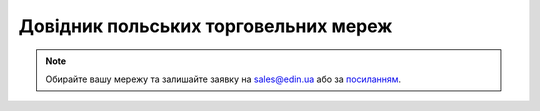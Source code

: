 ##########################################################################################################################
Довідник польських торговельних мереж
##########################################################################################################################

.. note::
   Обирайте вашу мережу та залишайте заявку на `sales@edin.ua <mailto:sales@edin.ua>`__ або за `посиланням <https://edin.ua/kontakti/?scroll=contact_form>`__.

.. raw:: html

    <embed>
    <iframe src="https://docs.google.com/spreadsheets/d/e/2PACX-1vRWOCVPWDHx3h9k5CPDdCjO6z9swVCq3ArtGU1WCG2ktwjLC4yL3BlVoHa9X8gwwg/pubhtml?gid=637043678&single=true" width="1100" height="4000" frameborder="0" marginheight="0" marginwidth="0">Loading...</iframe>
    </embed>

.. data from table (remember to renew time to time)

.. raw:: html

   <!-- <div>Zestawienie sieci handlowych_PL_2024_EDI				
				
   LP	NAZWA	NIP	GLN	EDI-dokumenty
   1	3w db	6412479943	5902596218003	ORDERS - INVOICE
   2	Ab Bechcicki	8950003052	5902020341000	ORDERS - INVOICE
   3	Aber	7392935337	2000010000337	ORDERS - INVOICE
   4	Action	5271107221	5909000010000	ORDERS - INVOICE
   5	AD POLSKA AFTERMARKET 		5902768257007	ORDERS - INVOICE
   6	Agra OPOLE	7540337333	2006917044322	ORDERS - INVOICE
   7	Aldi	1070002973	4065059000001	ORDERS - INVOICE
   8	Alfa elektro	6340135676	5909000757738	ORDERS - INVOICE
   9	ALPAN	5242666797	"5909002021097
   2002287742565"	ORDERS - INVOICE
   10	Ambra	6521661256	2590100834219	ORDERS - INVOICE
   11	Anwim (moya)	5270011878	5909000758346	ORDERS - INVOICE
   12	Aquael	8441806179	5905546000000	ORDERS - INVOICE
   13	Arhelan	5430001447	5907222062722	ORDERS - INVOICE
   14	Armatura Kozłowski	6211803874	5909000823952	ORDERS - INVOICE
   15	Artek	9291860142	5909000850057	ORDERS - INVOICE
   16	Arteks	8882847523	2000000017393	ORDERS - INVOICE
   17	Asaj	8212227830	5903699347102	ORDERS - INVOICE
   18	Astir	6282042069	9991042017143	ORDERS - INVOICE
   19	Auchan	5260309174	5900014000001	ORDERS - INVOICE
   20	B+B	6770021811	5909000826588	ORDERS - INVOICE
   21	Baltona	5860102292	5948226782110	ORDERS - INVOICE
   22	BAWA	7811703360	5909000821668	ORDERS - INVOICE
   23	Bel-pol	8842261455	5907720750473	ORDERS - INVOICE
   24	Benmar	5422845917	5909000825291	ORDERS - INVOICE
   25	BH Travel Retail Poland 	5242573251	5900316581659	ORDERS - INVOICE
   26	Biedronka Jeronimo Martins POLSKA	7791011327	5900001300015	ORDERS - INVOICE
   27	Bimex	7890006252	5909000726475	ORDERS - INVOICE
   28	BOLT Services PL	5252755060	4747127030164	ORDERS - INVOICE
   29	BP 	9720865431	5909000815254	ORDERS - INVOICE
   30	Bricoman	1132568413	5908233390002	ORDERS - INVOICE
   31	Bricomarche MGI	7822148821	2078221488219	ORDERS - INVOICE
   32	Bzomex	6812056608	5903263271000	ORDERS - INVOICE
   33	Carrefour	9370008168	5900000930015	ORDERS - INVOICE
   34	Castorama	5261009959	3020400800007	ORDERS - INVOICE
   35	Chata Polska	7811530244	5909000793552	ORDERS - INVOICE
   36	Chemal	8722184769	5909000820388	ORDERS - INVOICE
   37	Chemia Gdańsk	5840302384	2058403023841	ORDERS - INVOICE
   38	Chemik 	7831022976	5909002675605	ORDERS - INVOICE
   39	CircleK	7790001083	5909000540002	ORDERS - INVOICE
   40	Delko	7851003396	5902229970203	ORDERS - INVOICE
   41	Dino	6211766191	5909000824027	ORDERS - INVOICE
   42	DM Drogeria	8971887211	5904498000007	ORDERS - INVOICE
   43	Douglas	8971660890	5909002071009	ORDERS - INVOICE
   44	DOZ	8271807718	5909000828476	ORDERS - INVOICE
   45	Dr.Max	5562546356	5909000889118	ORDERS - INVOICE
   46	Drew-Farb	6811540472	2000000636216	ORDERS - INVOICE
   47	Duo Tes	8221756025	5909000827523	ORDERS - INVOICE
   48	El-Plus	6272404335	5909002076806	ORDERS - INVOICE
   49	Elmega (Dynamik)	6792638855	2067926388559	ORDERS - INVOICE
   50	Empik	5260207427	5909000570016	ORDERS - INVOICE
   51	euro-net	5270005984	5900009920000	ORDERS - INVOICE
   52	Eurocash (ABC, Delikatesy Centrum, Euro Sklep, Gama, Groszek, Lewiatan)	7791906082	5909000049000	ORDERS - INVOICE
   53	Euroterm	7321830370	5909000818569	ORDERS - INVOICE
   54	Famili Pets (ZooKarina)	5861051504	5909000836426	ORDERS - INVOICE
   55	Farbex	5660004509	2000000017034	ORDERS - INVOICE
   56	Farmal	7182165821	5909000895676	ORDERS - INVOICE
   57	Femax	9570840115	5904094449118	ORDERS - INVOICE
   58	Forum Rondo	7742479533	5909000836525	ORDERS - INVOICE
   59	Frisco	1132847981	5909000829350	ORDERS - INVOICE
   60	Frukt	9930276764	5903240288007	ORDERS - INVOICE
   61	GrandPI	2220895307	5909000890282	ORDERS - INVOICE
   62	Grodno	5361097644	5909000721005	ORDERS - INVOICE
   63	Grudnik	9451769859	2094517698599	ORDERS - INVOICE
   64	Grupa Patio	5223136437	5909000859586	ORDERS - INVOICE
   65	Heban	6790083459	2000000017038	ORDERS - INVOICE
   66	Hebe (JMDiF)	2090001776	5901571700007	ORDERS - INVOICE
   67	Hurtownie Elektryczne KOPEL Sp. z o.o.	8792255262	2087922552624	ORDERS - INVOICE
   68	IGLOMAN	6793050696	5909000886872	ORDERS - INVOICE
   69	IKEA	5270103385	7320350010232	ORDERS - INVOICE
   70	INFLIGHT SERVICE POLAND	5222484805	5900168926394	ORDERS - INVOICE
   71	instal bud	6381002363	5909000830172	ORDERS - INVOICE
   72	Instal Konsorcjum	8991148563	5901721105171	ORDERS - INVOICE
   73	Inter-Mlecz	5240005293	5909000830356	ORDERS - INVOICE
   74	Intermarcha (Grupa Muszkieterów) SCA PR	7821977018	3024820006001	ORDERS - INVOICE
   75	Jasam	7392889548	5909000824225	ORDERS - INVOICE
   76	JORAPOL	5671834338	5909000890046	ORDERS - INVOICE
   77	Jot-Ł	8952009372	2089520093721	ORDERS - INVOICE
   78	Kaufland (Schwarz Group)	8992367273	4047905000007	ORDERS - INVOICE
   79	KH Stofarb	6272338259	2000000657553	ORDERS - INVOICE
   80	King dystrybucja	9482592215	5909000835955	ORDERS - INVOICE
   81	Kleks	9290001419	9991042001180	ORDERS - INVOICE
   82	Kolporter	9591452482	5909000820159	ORDERS - INVOICE
   83	Komfort	8512991593	5909000694507	ORDERS - INVOICE
   84	Kosta	5482403092	9991021000104	ORDERS - INVOICE
   85	Kwant	5170241998	9991042020563	ORDERS - INVOICE
   86	LAGARDERE DUTY FREE	5222817394	5900168926417	ORDERS - INVOICE
   87	Łakoć	5472079371	5909000602243	ORDERS - INVOICE
   88	Łazienka.pl	7831683382	5903357647001	ORDERS - INVOICE
   89	Lemonex	7122493266	2712249326602	ORDERS - INVOICE
   90	Leroy marlin	1130089950	5908233300001	ORDERS - INVOICE
   91	Lewiatan	6181020505	5909000690561	ORDERS - INVOICE
   92	Libra	7342923421	5906874834008	ORDERS - INVOICE
   93	Lidl (Schwarz Group)	7811897358	4335814000004	ORDERS - INVOICE
   94	M&J 	8840012920	5909000608337	ORDERS - INVOICE
   95	Magma	9551941743	5909000833784	ORDERS - INVOICE
   96	Majster Budowlany ABC	8883093173	5909000838130	ORDERS - INVOICE
   97	Makro	5220002860	5900012299001	ORDERS - INVOICE
   98	Marcola	8730224489	2087302244897	ORDERS - INVOICE
   99	Marol	7822374569	5909000040069	ORDERS - INVOICE
   100	Marspol	8133158388	5909000590205	ORDERS - INVOICE
   101	Mastermedia	7120155884	5903672781343	ORDERS - INVOICE
   102	Mateus	1251627027	5900001224168	ORDERS - INVOICE
   103	Matex	6112484377	2061124843773	ORDERS - INVOICE
   104	MATTHIAS	9571077928	2000010443213	ORDERS - INVOICE
   105	Media Markt		4335347000007	ORDERS - INVOICE
   106	Merkury Market, BM Cesko, Merkury Shop; Fliba D.o.o.	6842634837	2068422554448	ORDERS - INVOICE
   107	MMT	7792217048	5909000791138	ORDERS - INVOICE
   108	Mona-Kontra	8441961922	5909000826298	ORDERS - INVOICE
   109	MPT PIK	7890004052	2000010502637	ORDERS - INVOICE
   110	MWD	7542514822	5909000827042	ORDERS - INVOICE
   111	Natura - PGD	5270014428	5900001420003	ORDERS - INVOICE
   112	Neonet	8950021311	5900001224571	ORDERS - INVOICE
   113	Netto (Salling Group)	8521021463	5790000099092	ORDERS - INVOICE
   114	Obi	9511008094	4399902052245	ORDERS - INVOICE
   115	Oddoss	7640050105	2076400501056	ORDERS - INVOICE
   116	Onninen	5261032852	5900009938005	ORDERS - INVOICE
   117	Organic Farma Zdrowie	5222805793	2052228057937	ORDERS - INVOICE
   118	Orlen	7740001454	5909000300002	ORDERS - INVOICE
   119	Panda-Hurt	7321975424	5909002080322	ORDERS - INVOICE
   120	PGD - Polska Grupa Detalistów (Topaz, Prima market, API market, Twój market	7792272047	5909000754201	ORDERS - INVOICE
   121	Pionex	5470080625	5905279475984	ORDERS - INVOICE
   122	Piotruś Pan	7952460675	2079524606751	ORDERS - INVOICE
   123	POLDROB	7842287247	2078422872473	ORDERS - INVOICE
   124	POLMARS	5242416089	5909000835597	ORDERS - INVOICE
   125	Polo Market	5562125117	5909000496507	ORDERS - INVOICE
   126	Polska Grupa Ceramiczna	9471981918	5909000028357	ORDERS - INVOICE
   127	Polskie Składy Armatury	5891813539	5909000882607	ORDERS - INVOICE
   128	Pomorskie Centrum Mięsne	5832890981	5909000850941	ORDERS - INVOICE
   129	Prokmet	6692434202	5909000028135	ORDERS - INVOICE
   130	PSB (Polskie Składy Budowlane) Mórwka	6551974439	5909000728806	ORDERS - INVOICE
   131	PSS Poznań	7770000991	2990000000040	ORDERS - INVOICE
   132	PSS Społem	8510000575	2542000077104	ORDERS - INVOICE
   133	PSS Tęcza	8960002410	5909000856394	ORDERS - INVOICE
   134	R-R	5542405339	5909000821941	ORDERS - INVOICE
   135	RCMB Majster 	8130267326	3232323232883	ORDERS - INVOICE
   136	RHS	5242666797	5902768167740	ORDERS - INVOICE
   137	Rofood	1132150091	2011321500917	ORDERS - INVOICE
   138	Rossmann	7270019183	5900000065007	ORDERS - INVOICE
   139	Rozwój	6610008753	5909000892293	ORDERS - INVOICE
   140	Rurex	5341013495	2053410134955	ORDERS - INVOICE
   141	Sangroup	7822082909	2782208290909	ORDERS - INVOICE
   142	Sanpol	7820069744	2078200697441	ORDERS - INVOICE
   143	SBS	7251826959	2072518269598	ORDERS - INVOICE
   144	Scawar	5222574715	5906874381007	ORDERS - INVOICE
   145	Schiever, Rella	1230870320	5905669374002	ORDERS - INVOICE
   146	Selgros (transGournet)	7811011998	5900000201016	ORDERS - INVOICE
   147	Sephora	6761992751	3020250000022	ORDERS - INVOICE
   148	SERPOL	5270255333	2002284785808	ORDERS - INVOICE
   149	Sewera	6340065125	2000000017060	ORDERS - INVOICE
   150	SIG	9570807626	5909000836105	ORDERS - INVOICE
   151	SOBIK	5471981129	5909000528505	ORDERS - INVOICE
   152	Solar	7292302271	5909002070101	ORDERS - INVOICE
   153	SOT	5420200211	5900009901535	ORDERS - INVOICE
   154	Spar	7831797536	5906395443000	ORDERS - INVOICE
   155	Specjał	5170199121	2517019912104	ORDERS - INVOICE
   156	Spiżarnia	7122913484	5909000824379	ORDERS - INVOICE
   157	Społem Południe	8960003154	2896000315408	ORDERS - INVOICE
   158	Stanro	8513176814	5909000039865	ORDERS - INVOICE
   159	Stokrotka (Maxima Group)	7121008323	5907468149942	ORDERS - INVOICE
   160	Superpharm	5252175977	5902683800005	ORDERS - INVOICE
   161	Tadmar	5262297860	5909000674998	ORDERS - INVOICE
   162	Terg	7671004218	5900155500000	ORDERS - INVOICE
   163	TGS	6312213594	5909000897540	ORDERS - INVOICE
   164	Tim	8970009678	5900009917994	ORDERS - INVOICE
   165	Tradycja i Jakość	8952051664	2000033383000	ORDERS - INVOICE
   166	Trops	8792247334	9999999907463	ORDERS - INVOICE
   167	Unimax	9591250519	5901721109551	ORDERS - INVOICE
   168	Unimot (Avia)	7561967341	5909000889484	ORDERS - INVOICE
   169	UNITED BEVERAGES S.A.	8792220128	5907796375006	ORDERS - INVOICE
   170	W.EG	8943073330	5901597359029	ORDERS - INVOICE
   171	Wabar	5361555242	5909000039322	ORDERS - INVOICE
   172	wialan	8730224609	5903154300000	ORDERS - INVOICE
   173	Wigo	6790026935	2067900269355	ORDERS - INVOICE
   174	WSP Food	6981860856	8718247670000	ORDERS - INVOICE
   175	Wtórpol	6631870015	5909000890657	ORDERS - INVOICE
   176	Żabk JUSH!	5272955307	5905386379007	ORDERS - INVOICE
   177	Żabka (CVC Capital)	5223071241	5900001500002	ORDERS - INVOICE
   178	Zacisze	5222241586	2000000017070	ORDERS - INVOICE
   179	Zino	5242476720	5903240899999	ORDERS - INVOICE</div> -->


   







